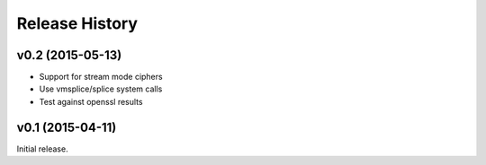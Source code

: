 Release History
===============

v0.2 (2015-05-13)
-----------------

* Support for stream mode ciphers
* Use vmsplice/splice system calls
* Test against openssl results


v0.1 (2015-04-11)
-----------------

Initial release.

